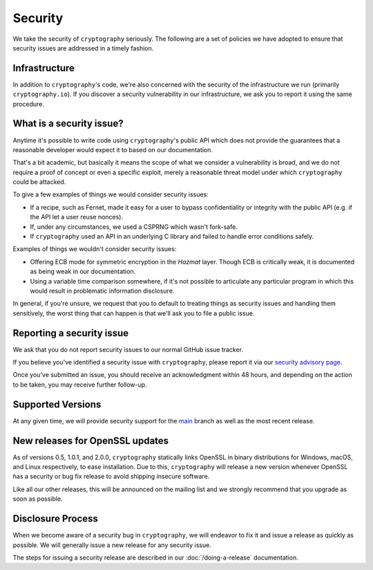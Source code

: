 Security
========

We take the security of ``cryptography`` seriously. The following are a set of
policies we have adopted to ensure that security issues are addressed in a
timely fashion.

Infrastructure
--------------

In addition to ``cryptography``'s code, we're also concerned with the security
of the infrastructure we run (primarily ``cryptography.io``).  If you discover
a security vulnerability in our infrastructure, we ask you to report it using
the same procedure.

What is a security issue?
-------------------------

Anytime it's possible to write code using ``cryptography``'s public API which
does not provide the guarantees that a reasonable developer would expect it to
based on our documentation.

That's a bit academic, but basically it means the scope of what we consider a
vulnerability is broad, and we do not require a proof of concept or even a
specific exploit, merely a reasonable threat model under which ``cryptography``
could be attacked.

To give a few examples of things we would consider security issues:

* If a recipe, such as Fernet, made it easy for a user to bypass
  confidentiality or integrity with the public API (e.g. if the API let a user
  reuse nonces).
* If, under any circumstances, we used a CSPRNG which wasn't fork-safe.
* If ``cryptography`` used an API in an underlying C library and failed to
  handle error conditions safely.

Examples of things we wouldn't consider security issues:

* Offering ECB mode for symmetric encryption in the *Hazmat* layer. Though ECB
  is critically weak, it is documented as being weak in our documentation.
* Using a variable time comparison somewhere, if it's not possible to
  articulate any particular program in which this would result in problematic
  information disclosure.

In general, if you're unsure, we request that you to default to treating things
as security issues and handling them sensitively, the worst thing that can
happen is that we'll ask you to file a public issue.

Reporting a security issue
--------------------------

We ask that you do not report security issues to our normal GitHub issue
tracker.

If you believe you've identified a security issue with ``cryptography``,
please report it via our `security advisory page`_.

Once you've submitted an issue, you should receive an acknowledgment within 48
hours, and depending on the action to be taken, you may receive further
follow-up.

Supported Versions
------------------

At any given time, we will provide security support for the `main`_ branch
as well as the most recent release.

New releases for OpenSSL updates
--------------------------------

As of versions 0.5, 1.0.1, and 2.0.0, ``cryptography`` statically links OpenSSL
in binary distributions for Windows, macOS, and Linux respectively, to ease
installation. Due to this, ``cryptography`` will release a new version whenever
OpenSSL has a security or bug fix release to avoid shipping insecure software.

Like all our other releases, this will be announced on the mailing list and we
strongly recommend that you upgrade as soon as possible.

Disclosure Process
------------------

When we become aware of a security bug in ``cryptography``, we will endeavor to
fix it and issue a release as quickly as possible. We will generally issue a new
release for any security issue.

The steps for issuing a security release are described in our
:doc:`/doing-a-release` documentation.


.. _`security advisory page`: https://github.com/pyca/cryptography/security/advisories/new
.. _`main`: https://github.com/pyca/cryptography
